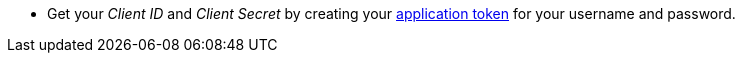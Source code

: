 * Get your _Client ID_ and _Client Secret_ by creating your xref:manage:org/managing-org.adoc#_manage_application_tokens[application token] for your username and password.
